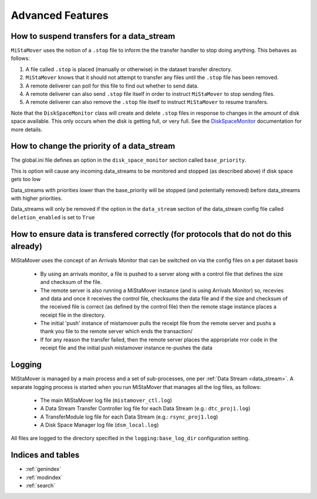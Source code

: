 .. _features:

Advanced Features
=================

How to suspend transfers for a data_stream
--------------------------------------

``MiStaMover`` uses the notion of a ``.stop`` file to inform the the transfer handler to stop doing anything. This behaves as follows:

1. A file called ``.stop`` is placed (manually or otherwise) in the dataset transfer directory.
2. ``MiStaMover`` knows that it should not attempt to transfer any files until the ``.stop`` file has been removed.
3. A remote deliverer can poll for this file to find out whether to send data.
4. A remote deliverer can also send ``.stop`` file itself in order to instruct ``MiStaMover`` to stop sending files.
5. A remote deliverer can also remove the ``.stop`` file itself to instruct ``MiStaMover`` to resume transfers.


Note that the ``DiskSpaceMonitor`` class will create and delete ``.stop`` files in response to changes in the amount of disk space available. This only occurs when the disk is getting full, or very full. See the `DiskSpaceMonitor <modules/DiskSpaceMonitor.html>`_ documentation for more details.

How to change the priority of a data_stream
-------------------------------------------

The global.ini file defines an option in the ``disk_space_monitor`` section called ``base_priority``.

This is option will cause any incoming data_streams to be monitored and stopped (as described above) if disk space gets too low

Data_streams with priorities lower than the base_priority will be stopped (and potentially removed) before data_streams with higher priorities.

Data_streams will only be removed if the option in the ``data_stream`` section of the data_stream config file called ``deletion_enabled`` is set to ``True``


How to ensure data is transfered correctly (for protocols that do not do this already)
--------------------------------------------------------------------------------------

MiStaMover uses the concept of an Arrivals Monitor that can be switched on via the config files on a per dataset basis

 - By using an arrivals monitor, a file is pushed to a server along with a control file that defines the size and checksum of the file.
 - The remote server is also running a MiStaMover instance (and is using Arrivals Monitor) so, recevies and data and once it receives the control file, checksums the data file and if the size and checksum of the received file is correct (as defined by the control file) then the remote stage instance places a receipt file in the directory.
 - The initial 'push' instance of mistamover pulls the receipt file from the remote server and pushs a thank you file to the remote server which ends the transaction/
 - If for any reason the transfer failed, then the remote server places the appropriate rror code in the receipt file and the initial push mistamover instance re-pushes the data
 
.. _logging:
 
Logging
-------

MiStaMover is managed by a main process and a set of sub-processes, one per :ref:`Data Stream <data_stream>`. A separate logging process is started when you run MiStaMover that manages all the log files, as follows:

 * The main MiStaMover log file (``mistamover_ctl.log``)
 * A Data Stream Transfer Controller log file for each Data Stream (e.g.: ``dtc_proj1.log``)
 * A TransferModule log file for each Data Stream (e.g.: ``rsync_proj1.log``)
 * A Disk Space Manager log file (``dsm_local.log``)
 
All files are logged to the directory specified in the ``logging:base_log_dir`` configuration setting.

Indices and tables
------------------

* :ref:`genindex`
* :ref:`modindex`
* :ref:`search`

